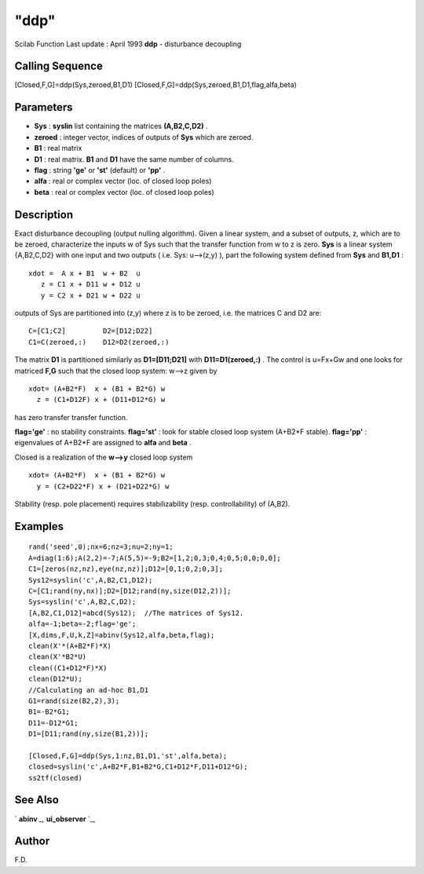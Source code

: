 ====
"ddp"
====

Scilab Function Last update : April 1993
**ddp** - disturbance decoupling



Calling Sequence
~~~~~~~~~~~~~~~~

[Closed,F,G]=ddp(Sys,zeroed,B1,D1)
[Closed,F,G]=ddp(Sys,zeroed,B1,D1,flag,alfa,beta)




Parameters
~~~~~~~~~~


+ **Sys** : **syslin** list containing the matrices **(A,B2,C,D2)** .
+ **zeroed** : integer vector, indices of outputs of **Sys** which are
  zeroed.
+ **B1** : real matrix
+ **D1** : real matrix. **B1** and **D1** have the same number of
  columns.
+ **flag** : string **'ge'** or **'st'** (default) or **'pp'** .
+ **alfa** : real or complex vector (loc. of closed loop poles)
+ **beta** : real or complex vector (loc. of closed loop poles)




Description
~~~~~~~~~~~

Exact disturbance decoupling (output nulling algorithm). Given a
linear system, and a subset of outputs, z, which are to be zeroed,
characterize the inputs w of Sys such that the transfer function from
w to z is zero. **Sys** is a linear system {A,B2,C,D2} with one input
and two outputs ( i.e. Sys: u-->(z,y) ), part the following system
defined from **Sys** and **B1,D1** :


::

    
    
      xdot =  A x + B1  w + B2  u
         z = C1 x + D11 w + D12 u
         y = C2 x + D21 w + D22 u
       
        


outputs of Sys are partitioned into (z,y) where z is to be zeroed,
i.e. the matrices C and D2 are:


::

    
    
         C=[C1;C2]         D2=[D12;D22]
         C1=C(zeroed,:)    D12=D2(zeroed,:)
       
        


The matrix **D1** is partitioned similarly as **D1=[D11;D21]** with
**D11=D1(zeroed,:)** . The control is u=Fx+Gw and one looks for
matriced **F,G** such that the closed loop system: w-->z given by


::

    
    
      xdot= (A+B2*F)  x + (B1 + B2*G) w
        z = (C1+D12F) x + (D11+D12*G) w
       
        


has zero transfer transfer function.

**flag='ge'** : no stability constraints. **flag='st'** : look for
stable closed loop system (A+B2*F stable). **flag='pp'** : eigenvalues
of A+B2*F are assigned to **alfa** and **beta** .

Closed is a realization of the **w-->y** closed loop system


::

    
    
      xdot= (A+B2*F)  x + (B1 + B2*G) w
        y = (C2+D22*F) x + (D21+D22*G) w
       
        


Stability (resp. pole placement) requires stabilizability (resp.
controllability) of (A,B2).



Examples
~~~~~~~~


::

    
    
    rand('seed',0);nx=6;nz=3;nu=2;ny=1;
    A=diag(1:6);A(2,2)=-7;A(5,5)=-9;B2=[1,2;0,3;0,4;0,5;0,0;0,0];
    C1=[zeros(nz,nz),eye(nz,nz)];D12=[0,1;0,2;0,3];
    Sys12=syslin('c',A,B2,C1,D12);
    C=[C1;rand(ny,nx)];D2=[D12;rand(ny,size(D12,2))];
    Sys=syslin('c',A,B2,C,D2);
    [A,B2,C1,D12]=abcd(Sys12);  //The matrices of Sys12.
    alfa=-1;beta=-2;flag='ge';
    [X,dims,F,U,k,Z]=abinv(Sys12,alfa,beta,flag);
    clean(X'*(A+B2*F)*X)
    clean(X'*B2*U)
    clean((C1+D12*F)*X)
    clean(D12*U);
    //Calculating an ad-hoc B1,D1
    G1=rand(size(B2,2),3);
    B1=-B2*G1;
    D11=-D12*G1;
    D1=[D11;rand(ny,size(B1,2))];
    
    [Closed,F,G]=ddp(Sys,1:nz,B1,D1,'st',alfa,beta);
    closed=syslin('c',A+B2*F,B1+B2*G,C1+D12*F,D11+D12*G);
    ss2tf(closed)
     
      




See Also
~~~~~~~~

` **abinv** `_,` **ui_observer** `_,



Author
~~~~~~

F.D.

.. _
      : ://./control/ui_observer.htm
.. _
      : ://./control/abinv.htm


